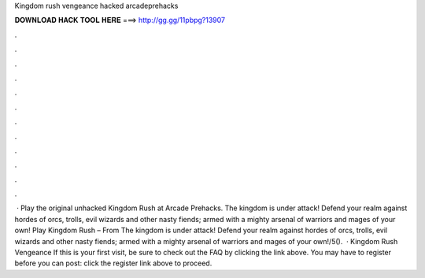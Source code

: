 Kingdom rush vengeance hacked arcadeprehacks

𝐃𝐎𝐖𝐍𝐋𝐎𝐀𝐃 𝐇𝐀𝐂𝐊 𝐓𝐎𝐎𝐋 𝐇𝐄𝐑𝐄 ===> http://gg.gg/11pbpg?13907

.

.

.

.

.

.

.

.

.

.

.

.

 · Play the original unhacked Kingdom Rush at Arcade Prehacks. The kingdom is under attack! Defend your realm against hordes of orcs, trolls, evil wizards and other nasty fiends; armed with a mighty arsenal of warriors and mages of your own! Play Kingdom Rush – From  The kingdom is under attack! Defend your realm against hordes of orcs, trolls, evil wizards and other nasty fiends; armed with a mighty arsenal of warriors and mages of your own!/5().  · Kingdom Rush Vengeance If this is your first visit, be sure to check out the FAQ by clicking the link above. You may have to register before you can post: click the register link above to proceed.
